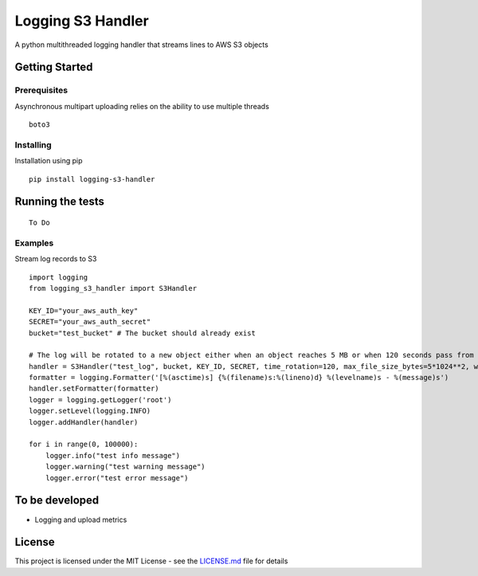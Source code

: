 Logging S3 Handler
==================

A python multithreaded logging handler that streams lines to AWS S3
objects

Getting Started
---------------

Prerequisites
~~~~~~~~~~~~~

Asynchronous multipart uploading relies on the ability to use multiple threads

::

    boto3

Installing
~~~~~~~~~~

Installation using pip

::

    pip install logging-s3-handler

Running the tests
-----------------

::

    To Do

Examples
~~~~~~~~

Stream log records to S3

::

    import logging
    from logging_s3_handler import S3Handler

    KEY_ID="your_aws_auth_key"
    SECRET="your_aws_auth_secret"
    bucket="test_bucket" # The bucket should already exist

    # The log will be rotated to a new object either when an object reaches 5 MB or when 120 seconds pass from the last rotation/initial logging
    handler = S3Handler("test_log", bucket, KEY_ID, SECRET, time_rotation=120, max_file_size_bytes=5*1024**2, workers=3)
    formatter = logging.Formatter('[%(asctime)s] {%(filename)s:%(lineno)d} %(levelname)s - %(message)s')
    handler.setFormatter(formatter)
    logger = logging.getLogger('root')
    logger.setLevel(logging.INFO)
    logger.addHandler(handler)

    for i in range(0, 100000):
        logger.info("test info message")
        logger.warning("test warning message")
        logger.error("test error message")


To be developed
---------------

-  Logging and upload metrics

License
-------

This project is licensed under the MIT License - see the
`LICENSE.md <LICENSE>`__ file for details


